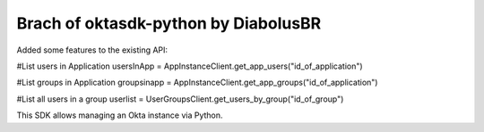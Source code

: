 Brach of oktasdk-python by DiabolusBR
=======================
Added some features to the existing API:

#List users in Application
usersInApp = AppInstanceClient.get_app_users("id_of_application")

#List groups in Application
groupsinapp = AppInstanceClient.get_app_groups("id_of_application")

#List all users in a group
userlist = UserGroupsClient.get_users_by_group("id_of_group")

This SDK allows managing an Okta instance via Python.
